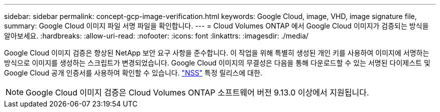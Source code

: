 ---
sidebar: sidebar 
permalink: concept-gcp-image-verification.html 
keywords: Google Cloud, image, VHD, image signature file, 
summary: Google Cloud 이미지 파일 서명 파일을 확인합니다. 
---
= Cloud Volumes ONTAP 에서 Google Cloud 이미지가 검증되는 방식을 알아보세요.
:hardbreaks:
:allow-uri-read: 
:nofooter: 
:icons: font
:linkattrs: 
:imagesdir: ./media/


[role="lead"]
Google Cloud 이미지 검증은 향상된 NetApp 보안 요구 사항을 준수합니다.  이 작업을 위해 특별히 생성된 개인 키를 사용하여 이미지에 서명하는 방식으로 이미지를 생성하는 스크립트가 변경되었습니다.  Google Cloud 이미지의 무결성은 다음을 통해 다운로드할 수 있는 서명된 다이제스트 및 Google Cloud 공개 인증서를 사용하여 확인할 수 있습니다. https://mysupport.netapp.com/site/products/all/details/cloud-volumes-ontap/downloads-tab["NSS"^] 특정 릴리스에 대한.


NOTE: Google Cloud 이미지 검증은 Cloud Volumes ONTAP 소프트웨어 버전 9.13.0 이상에서 지원됩니다.
